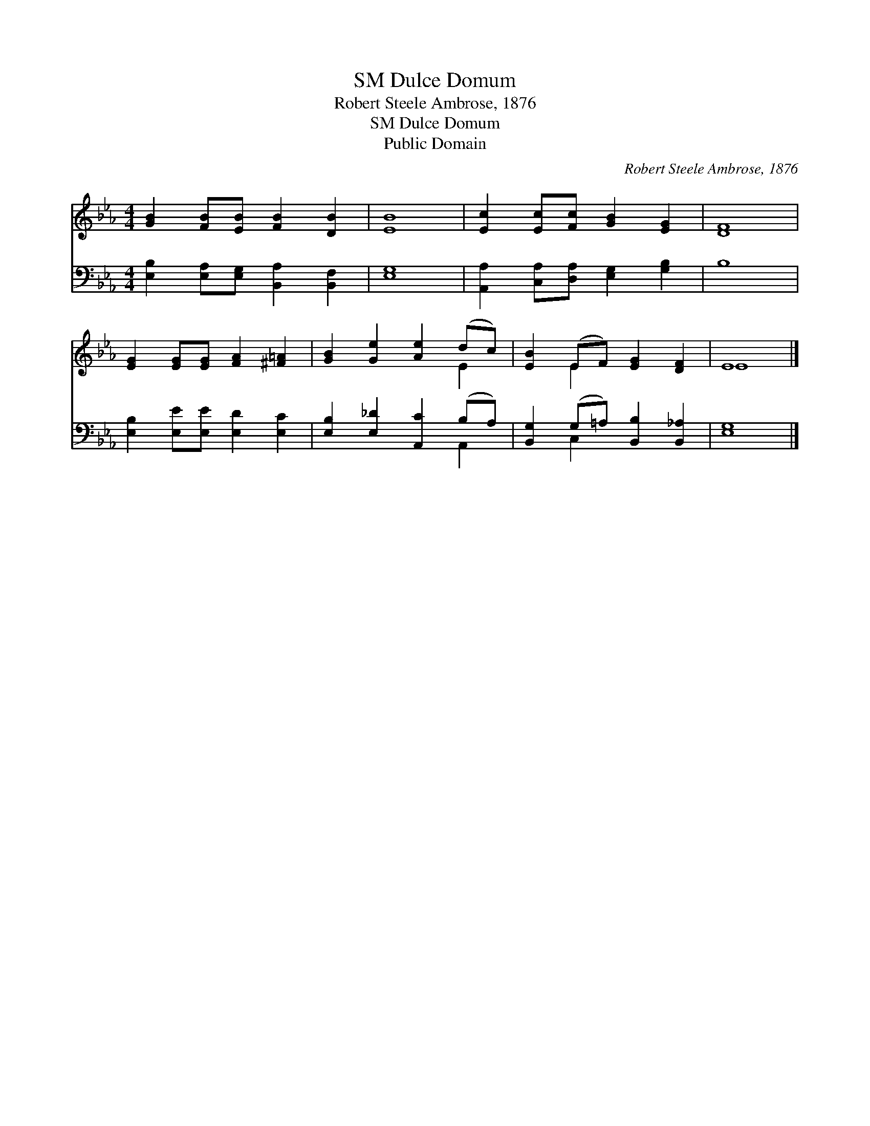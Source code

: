 X:1
T:Dulce Domum, SM
T:Robert Steele Ambrose, 1876
T:Dulce Domum, SM
T:Public Domain
C:Robert Steele Ambrose, 1876
Z:Public Domain
%%score ( 1 2 ) ( 3 4 )
L:1/8
M:4/4
K:Eb
V:1 treble 
V:2 treble 
V:3 bass 
V:4 bass 
V:1
 [GB]2 [FB][EB] [FB]2 [DB]2 | [EB]8 | [Ec]2 [Ec][Fc] [GB]2 [EG]2 | [DF]8 | %4
 [EG]2 [EG][EG] [FA]2 [^F=A]2 | [GB]2 [Ge]2 [Ae]2 (dc) | [EB]2 (EF) [EG]2 [DF]2 | E8 |] %8
V:2
 x8 | x8 | x8 | x8 | x8 | x6 E2 | x2 E2 x4 | E8 |] %8
V:3
 [E,B,]2 [E,A,][E,G,] [B,,A,]2 [B,,F,]2 | [E,G,]8 | [A,,A,]2 [C,A,][D,A,] [E,G,]2 [G,B,]2 | B,8 | %4
 [E,B,]2 [E,E][E,E] [E,D]2 [E,C]2 | [E,B,]2 [E,_D]2 [A,,C]2 (B,A,) | %6
 [B,,G,]2 (G,=A,) [B,,B,]2 [B,,_A,]2 | [E,G,]8 |] %8
V:4
 x8 | x8 | x8 | x8 | x8 | x6 A,,2 | x2 C,2 x4 | x8 |] %8

